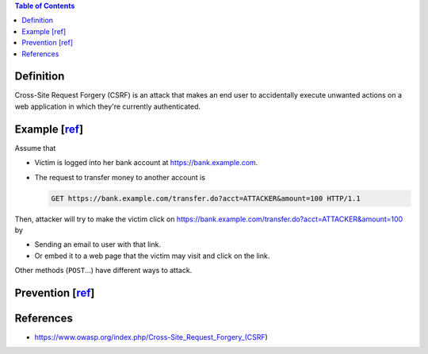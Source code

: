 .. contents:: Table of Contents

Definition
==========

Cross-Site Request Forgery (CSRF) is an attack that makes an end user to accidentally execute unwanted actions on a web application in which they're currently authenticated.

Example [`ref <https://www.owasp.org/index.php/Cross-Site_Request_Forgery_(CSRF)#Examples>`__]
==============================================================================================

Assume that

- Victim is logged into her bank account at https://bank.example.com.
- The request to transfer money to another account is

  .. code-block:: text

      GET https://bank.example.com/transfer.do?acct=ATTACKER&amount=100 HTTP/1.1

Then, attacker will try to make the victim click on https://bank.example.com/transfer.do?acct=ATTACKER&amount=100 by

- Sending an email to user with that link.
- Or embed it to a web page that the victim may visit and click on the link.

Other methods (``POST``...) have different ways to attack.

Prevention [`ref <https://www.owasp.org/index.php/Cross-Site_Request_Forgery_(CSRF)#Related_Controls>`__]
=========================================================================================================

References
==========

- https://www.owasp.org/index.php/Cross-Site_Request_Forgery_(CSRF)
